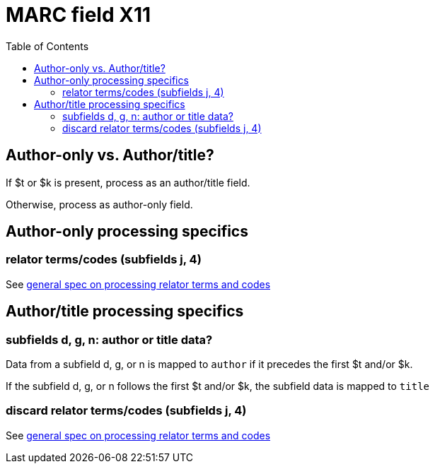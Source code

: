 :toc:
:toc-placement!:

= MARC field X11

toc::[]

== Author-only vs. Author/title?

If $t or $k is present, process as an author/title field.

Otherwise, process as author-only field.

== Author-only processing specifics

=== relator terms/codes (subfields j, 4)

See https://github.com/trln/data-documentation/blob/master/argot/spec_docs/_relator_terms_and_codes.adoc[general spec on processing relator terms and codes]


== Author/title processing specifics

=== subfields d, g, n: author or title data?

Data from a subfield d, g, or n is mapped to `author` if it precedes the first $t and/or $k.

If the subfield d, g, or n follows the first $t and/or $k, the subfield data is mapped to `title`

=== discard relator terms/codes (subfields j, 4)
See https://github.com/trln/data-documentation/blob/master/argot/spec_docs/_relator_terms_and_codes.adoc[general spec on processing relator terms and codes]
